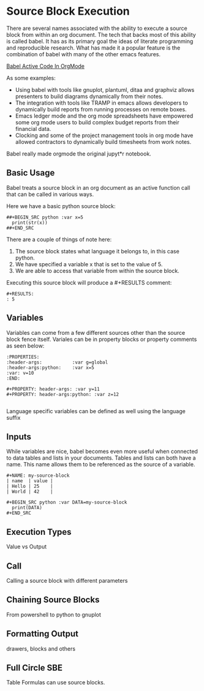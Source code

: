 * Source Block Execution
    There are several names associated with the ability to execute a source block from within an org document.
    The tech that backs most of this ability is called babel. It has as its primary goal the ideas of literate programming
    and reproducible research. What has made it a popular feature is the combination of babel with many of the other emacs features.

    [[https://orgmode.org/worg/org-contrib/babel/][Babel Active Code In OrgMode]]

    As some examples:

    - Using babel with tools like gnuplot, plantuml, ditaa and graphviz allows presenters to build diagrams dynamically from their notes.
    - The integration with tools like TRAMP in emacs allows developers to dynamically build reports from running processes on remote boxes.
    - Emacs ledger mode and the org mode spreadsheets have empowered some org mode users to build complex budget reports from their financial data.
    - Clocking and some of the project management tools in org mode have allowed contractors to dynamically build timesheets from work notes.

    Babel really made orgmode the original jupyt*r notebook.

** Basic Usage

    Babel treats a source block in an org document as an active function call that can be called in various ways.

    Here we have a basic python source block:

    #+BEGIN_EXAMPLE
      ##+BEGIN_SRC python :var x=5
        print(str(x))
      ##+END_SRC
    #+END_EXAMPLE

    There are a couple of things of note here:

    1. The source block states what language it belongs to, in this case python.
    2. We have specified a variable x that is set to the value of 5.
    3. We are able to access that variable from within the source block.

    Executing this source block will produce a #+RESULTS comment:

    #+BEGIN_EXAMPLE
     #+RESULTS:
     : 5
    #+END_EXAMPLE

** Variables
    Variables can come from a few different sources other than the source block fence itself.
    Variales can be in property blocks or property comments as seen below:

    #+BEGIN_EXAMPLE
      :PROPERTIES:
      :header-args:           :var g=global
      :header-args:python:    :var x=5
      :var: v=10
      :END: 

      #+PROPERTY: header-args: :var y=11
      #+PROPERTY: header-args:python: :var z=12
          
    #+END_EXAMPLE   

    Language specific variables can be defined as well using the language suffix

** Inputs
    While variables are nice, babel becomes even more useful when connected to data tables and lists in your documents.
    Tables and lists can both have a name. This name allows them to be referenced as the source of a variable.

    #+BEGIN_EXAMPLE
      #+NAME: my-source-block
      | name  | value |
      | Hello | 25    |
      | World | 42    |

      #+BEGIN_SRC python :var DATA=my-source-block
        print(DATA)
      #+END_SRC
    #+END_EXAMPLE

** Execution Types
    Value vs Output

** Call 
    Calling a source block with different parameters

** Chaining Source Blocks
    From powershell to python to gnuplot

** Formatting Output
    drawers, blocks and others

** Full Circle SBE
    Table Formulas can use source blocks.